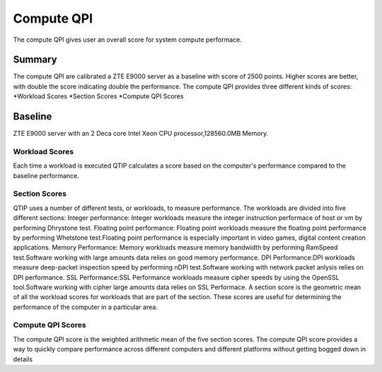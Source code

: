 .. This work is licensed under a Creative Commons Attribution 4.0 International License.
.. http://creativecommons.org/licenses/by/4.0
.. (c) 2016 ZTE Corp.


***********
Compute QPI
***********

The compute QPI gives user an overall score for system compute performace.

Summary
=======
The compute QPI are calibrated a ZTE E9000 server as a baseline with score of 2500 points. Higher scores are better, with double the score indicating double the performance.
The compute QPI provides three different kinds of scores:
*Workload Scores
*Section Scores
*Compute QPI Scores

Baseline
=========

ZTE E9000 server with an 2 Deca core Intel Xeon CPU processor,128560.0MB Memory.

Workload Scores
---------------
Each time a workload is executed QTIP calculates a score based on the computer's performance compared to the baseline performance.

Section Scores
--------------

QTIP uses a number of different tests, or workloads, to measure performance. The workloads are divided into five different sections:
Integer performance: Integer workloads measure the integer instruction performace of host or vm by performing Dhrystone test.
Floating point performance: Floating point workloads measure the floating point performance by performing Whetstone test.Floating point performance is especially important in video games, digital content creation applications.
Memory Performance: Memory workloads measure memory bandwidth by performing RamSpeed test.Software working with large amounts data relies on good memory performance.
DPI Performance:DPI workloads measure deep-packet inspection speed by performing nDPI test.Software working with network packet anlysis relies on DPI performance.
SSL Performance:SSL Performance workloads measure cipher speeds by using the OpenSSL tool.Software working with cipher large amounts data relies on SSL Performace.
A section score is the geometric mean of all the workload scores for workloads that are part of the section. These scores are useful for determining the performance of the computer in a particular area.

Compute QPI Scores
------------------
The compute QPI score is the weighted arithmetic mean of the five section scores. The compute QPI score provides a way to quickly compare performance across different computers and different platforms without getting bogged down in details

